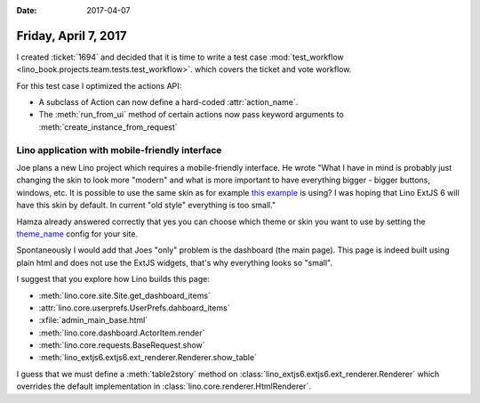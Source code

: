 :date: 2017-04-07

=====================
Friday, April 7, 2017
=====================

I created :ticket:`1694` and decided that it is time to write a test
case :mod:`test_workflow
<lino_book.projects.team.tests.test_workflow>`.  which covers the
ticket and vote workflow.

For this test case I optimized the actions API:

- A subclass of Action can now define a hard-coded :attr:`action_name`.

- The :meth:`run_from_ui` method of certain actions now pass keyword
  arguments to :meth:`create_instance_from_request`




Lino application with mobile-friendly interface
===============================================

Joe plans a new Lino project which requires a mobile-friendly
interface. He wrote "What I have in mind is probably just changing the
skin to look more "modern" and what is more important to have
everything bigger - bigger buttons, windows, etc.  It is possible to
use the same skin as for example `this example
<http://examples.sencha.com/extjs/6.2.0/examples/classic/ticket-app/index.html>`__
is using? I was hoping that Lino ExtJS 6 will have this skin by
default.  In current "old style" everything is too small."

Hamza already answered correctly that yes you can choose which theme
or skin you want to use by setting the `theme_name
<https://github.com/lino-framework/extjs6/blob/master/lino_extjs6/extjs6/__init__.py#L126>`__
config for your site.


Spontaneously I would add that Joes "only" problem is the dashboard
(the main page). This page is indeed built using plain html and does
not use the ExtJS widgets, that's why everything looks so "small".

I suggest that you explore how Lino builds this page:

- :meth:`lino.core.site.Site.get_dashboard_items`
- :attr:`lino.core.userprefs.UserPrefs.dahboard_items`
- :xfile:`admin_main_base.html`
- :meth:`lino.core.dashboard.ActorItem.render`
- :meth:`lino.core.requests.BaseRequest.show`
- :meth:`lino_extjs6.extjs6.ext_renderer.Renderer.show_table`

I guess that we must define a :meth:`table2story` method on
:class:`lino_extjs6.extjs6.ext_renderer.Renderer` which overrides the
default implementation in :class:`lino.core.renderer.HtmlRenderer`.
  
